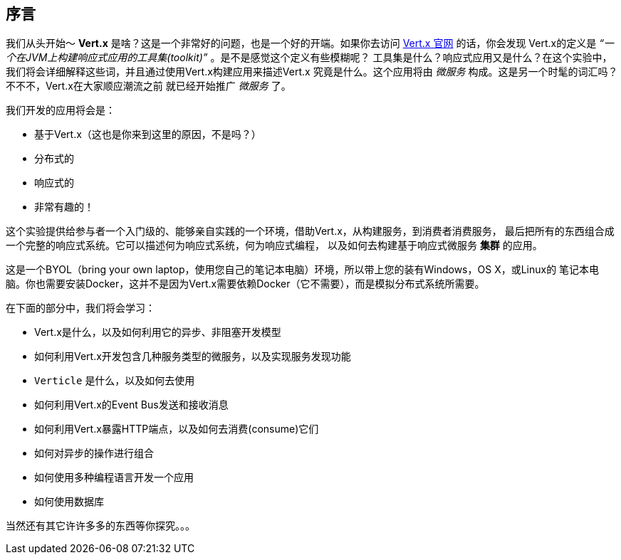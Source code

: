 ## 序言

我们从头开始～ **Vert.x** 是啥？这是一个非常好的问题，也是一个好的开端。如果你去访问 http://vertx.io[Vert.x 官网] 的话，你会发现
Vert.x的定义是 _“一个在JVM上构建响应式应用的工具集(toolkit)”_ 。是不是感觉这个定义有些模糊呢？
工具集是什么？响应式应用又是什么？在这个实验中，我们将会详细解释这些词，并且通过使用Vert.x构建应用来描述Vert.x
究竟是什么。这个应用将由 _微服务_ 构成。这是另一个时髦的词汇吗？不不不，Vert.x在大家顺应潮流之前
就已经开始推广 _微服务_ 了。

我们开发的应用将会是：

* 基于Vert.x（这也是你来到这里的原因，不是吗？）
* 分布式的
* 响应式的
* 非常有趣的！

这个实验提供给参与者一个入门级的、能够亲自实践的一个环境，借助Vert.x，从构建服务，到消费者消费服务，
最后把所有的东西组合成一个完整的响应式系统。它可以描述何为响应式系统，何为响应式编程，
以及如何去构建基于响应式微服务 **集群** 的应用。

这是一个BYOL（bring your own laptop，使用您自己的笔记本电脑）环境，所以带上您的装有Windows，OS X，或Linux的
笔记本电脑。你也需要安装Docker，这并不是因为Vert.x需要依赖Docker（它不需要），而是模拟分布式系统所需要。


在下面的部分中，我们将会学习：

* Vert.x是什么，以及如何利用它的异步、非阻塞开发模型
* 如何利用Vert.x开发包含几种服务类型的微服务，以及实现服务发现功能
* `Verticle` 是什么，以及如何去使用
* 如何利用Vert.x的Event Bus发送和接收消息
* 如何利用Vert.x暴露HTTP端点，以及如何去消费(consume)它们
* 如何对异步的操作进行组合
* 如何使用多种编程语言开发一个应用
* 如何使用数据库

当然还有其它许许多多的东西等你探究。。。


